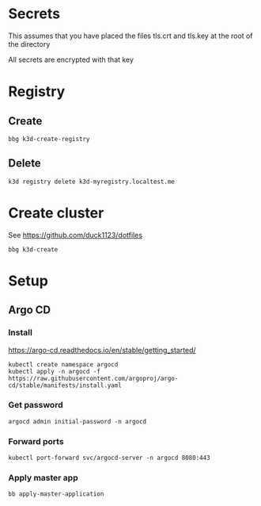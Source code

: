 * Secrets

This assumes that you have placed the files tls.crt and tls.key at the root of the directory

All secrets are encrypted with that key

* Registry

** Create

#+begin_src shell
  bbg k3d-create-registry
#+end_src

** Delete

#+begin_src shell
  k3d registry delete k3d-myregistry.localtest.me
#+end_src

* Create cluster

See https://github.com/duck1123/dotfiles

#+begin_src shell
  bbg k3d-create
#+end_src

* Setup

** Argo CD

*** Install

https://argo-cd.readthedocs.io/en/stable/getting_started/

#+begin_src shell
  kubectl create namespace argocd
  kubectl apply -n argocd -f https://raw.githubusercontent.com/argoproj/argo-cd/stable/manifests/install.yaml
#+end_src

*** Get password

#+begin_src shell
  argocd admin initial-password -n argocd
#+end_src

*** Forward ports

#+begin_src shell
  kubectl port-forward svc/argocd-server -n argocd 8080:443
#+end_src

*** Apply master app

#+begin_src shell
  bb apply-master-application
#+end_src
